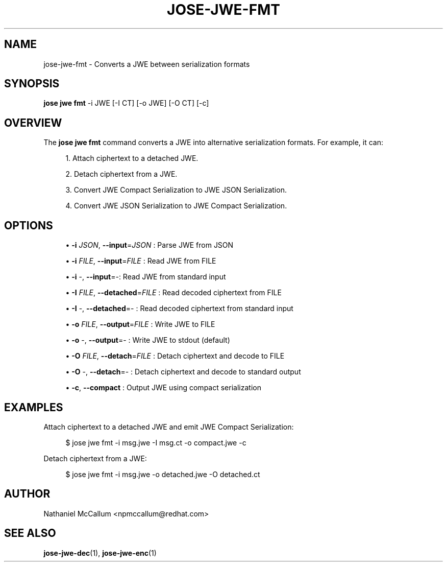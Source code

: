 '\" t
.\"     Title: jose-jwe-fmt
.\"    Author: [see the "AUTHOR" section]
.\" Generator: DocBook XSL Stylesheets vsnapshot <http://docbook.sf.net/>
.\"      Date: 07/12/2018
.\"    Manual: \ \&
.\"    Source: \ \&
.\"  Language: English
.\"
.TH "JOSE\-JWE\-FMT" "1" "07/12/2018" "\ \&" "\ \&"
.\" -----------------------------------------------------------------
.\" * Define some portability stuff
.\" -----------------------------------------------------------------
.\" ~~~~~~~~~~~~~~~~~~~~~~~~~~~~~~~~~~~~~~~~~~~~~~~~~~~~~~~~~~~~~~~~~
.\" http://bugs.debian.org/507673
.\" http://lists.gnu.org/archive/html/groff/2009-02/msg00013.html
.\" ~~~~~~~~~~~~~~~~~~~~~~~~~~~~~~~~~~~~~~~~~~~~~~~~~~~~~~~~~~~~~~~~~
.ie \n(.g .ds Aq \(aq
.el       .ds Aq '
.\" -----------------------------------------------------------------
.\" * set default formatting
.\" -----------------------------------------------------------------
.\" disable hyphenation
.nh
.\" disable justification (adjust text to left margin only)
.ad l
.\" -----------------------------------------------------------------
.\" * MAIN CONTENT STARTS HERE *
.\" -----------------------------------------------------------------
.SH "NAME"
jose-jwe-fmt \- Converts a JWE between serialization formats
.SH "SYNOPSIS"
.sp
\fBjose jwe fmt\fR \-i JWE [\-I CT] [\-o JWE] [\-O CT] [\-c]
.SH "OVERVIEW"
.sp
The \fBjose jwe fmt\fR command converts a JWE into alternative serialization formats\&. For example, it can:
.sp
.RS 4
.ie n \{\
\h'-04' 1.\h'+01'\c
.\}
.el \{\
.sp -1
.IP "  1." 4.2
.\}
Attach ciphertext to a detached JWE\&.
.RE
.sp
.RS 4
.ie n \{\
\h'-04' 2.\h'+01'\c
.\}
.el \{\
.sp -1
.IP "  2." 4.2
.\}
Detach ciphertext from a JWE\&.
.RE
.sp
.RS 4
.ie n \{\
\h'-04' 3.\h'+01'\c
.\}
.el \{\
.sp -1
.IP "  3." 4.2
.\}
Convert JWE Compact Serialization to JWE JSON Serialization\&.
.RE
.sp
.RS 4
.ie n \{\
\h'-04' 4.\h'+01'\c
.\}
.el \{\
.sp -1
.IP "  4." 4.2
.\}
Convert JWE JSON Serialization to JWE Compact Serialization\&.
.RE
.SH "OPTIONS"
.sp
.RS 4
.ie n \{\
\h'-04'\(bu\h'+03'\c
.\}
.el \{\
.sp -1
.IP \(bu 2.3
.\}
\fB\-i\fR
\fIJSON\fR,
\fB\-\-input\fR=\fIJSON\fR
: Parse JWE from JSON
.RE
.sp
.RS 4
.ie n \{\
\h'-04'\(bu\h'+03'\c
.\}
.el \{\
.sp -1
.IP \(bu 2.3
.\}
\fB\-i\fR
\fIFILE\fR,
\fB\-\-input\fR=\fIFILE\fR
: Read JWE from FILE
.RE
.sp
.RS 4
.ie n \{\
\h'-04'\(bu\h'+03'\c
.\}
.el \{\
.sp -1
.IP \(bu 2.3
.\}
\fB\-i\fR
\-,
\fB\-\-input\fR=\-: Read JWE from standard input
.RE
.sp
.RS 4
.ie n \{\
\h'-04'\(bu\h'+03'\c
.\}
.el \{\
.sp -1
.IP \(bu 2.3
.\}
\fB\-I\fR
\fIFILE\fR,
\fB\-\-detached\fR=\fIFILE\fR
: Read decoded ciphertext from FILE
.RE
.sp
.RS 4
.ie n \{\
\h'-04'\(bu\h'+03'\c
.\}
.el \{\
.sp -1
.IP \(bu 2.3
.\}
\fB\-I\fR
\-,
\fB\-\-detached\fR=\- : Read decoded ciphertext from standard input
.RE
.sp
.RS 4
.ie n \{\
\h'-04'\(bu\h'+03'\c
.\}
.el \{\
.sp -1
.IP \(bu 2.3
.\}
\fB\-o\fR
\fIFILE\fR,
\fB\-\-output\fR=\fIFILE\fR
: Write JWE to FILE
.RE
.sp
.RS 4
.ie n \{\
\h'-04'\(bu\h'+03'\c
.\}
.el \{\
.sp -1
.IP \(bu 2.3
.\}
\fB\-o\fR
\-,
\fB\-\-output\fR=\- : Write JWE to stdout (default)
.RE
.sp
.RS 4
.ie n \{\
\h'-04'\(bu\h'+03'\c
.\}
.el \{\
.sp -1
.IP \(bu 2.3
.\}
\fB\-O\fR
\fIFILE\fR,
\fB\-\-detach\fR=\fIFILE\fR
: Detach ciphertext and decode to FILE
.RE
.sp
.RS 4
.ie n \{\
\h'-04'\(bu\h'+03'\c
.\}
.el \{\
.sp -1
.IP \(bu 2.3
.\}
\fB\-O\fR
\-,
\fB\-\-detach\fR=\- : Detach ciphertext and decode to standard output
.RE
.sp
.RS 4
.ie n \{\
\h'-04'\(bu\h'+03'\c
.\}
.el \{\
.sp -1
.IP \(bu 2.3
.\}
\fB\-c\fR,
\fB\-\-compact\fR
: Output JWE using compact serialization
.RE
.SH "EXAMPLES"
.sp
Attach ciphertext to a detached JWE and emit JWE Compact Serialization:
.sp
.if n \{\
.RS 4
.\}
.nf
$ jose jwe fmt \-i msg\&.jwe \-I msg\&.ct \-o compact\&.jwe \-c
.fi
.if n \{\
.RE
.\}
.sp
Detach ciphertext from a JWE:
.sp
.if n \{\
.RS 4
.\}
.nf
$ jose jwe fmt \-i msg\&.jwe \-o detached\&.jwe \-O detached\&.ct
.fi
.if n \{\
.RE
.\}
.SH "AUTHOR"
.sp
Nathaniel McCallum <npmccallum@redhat\&.com>
.SH "SEE ALSO"
.sp
\fBjose\-jwe\-dec\fR(1), \fBjose\-jwe\-enc\fR(1)
